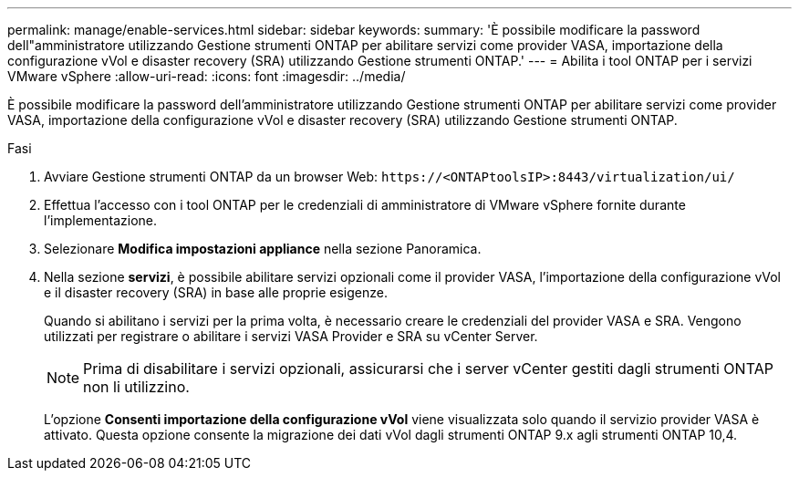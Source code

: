 ---
permalink: manage/enable-services.html 
sidebar: sidebar 
keywords:  
summary: 'È possibile modificare la password dell"amministratore utilizzando Gestione strumenti ONTAP per abilitare servizi come provider VASA, importazione della configurazione vVol e disaster recovery (SRA) utilizzando Gestione strumenti ONTAP.' 
---
= Abilita i tool ONTAP per i servizi VMware vSphere
:allow-uri-read: 
:icons: font
:imagesdir: ../media/


[role="lead"]
È possibile modificare la password dell'amministratore utilizzando Gestione strumenti ONTAP per abilitare servizi come provider VASA, importazione della configurazione vVol e disaster recovery (SRA) utilizzando Gestione strumenti ONTAP.

.Fasi
. Avviare Gestione strumenti ONTAP da un browser Web: `\https://<ONTAPtoolsIP>:8443/virtualization/ui/`
. Effettua l'accesso con i tool ONTAP per le credenziali di amministratore di VMware vSphere fornite durante l'implementazione.
. Selezionare *Modifica impostazioni appliance* nella sezione Panoramica.
. Nella sezione *servizi*, è possibile abilitare servizi opzionali come il provider VASA, l'importazione della configurazione vVol e il disaster recovery (SRA) in base alle proprie esigenze.
+
Quando si abilitano i servizi per la prima volta, è necessario creare le credenziali del provider VASA e SRA. Vengono utilizzati per registrare o abilitare i servizi VASA Provider e SRA su vCenter Server.

+

NOTE: Prima di disabilitare i servizi opzionali, assicurarsi che i server vCenter gestiti dagli strumenti ONTAP non li utilizzino.

+
L'opzione *Consenti importazione della configurazione vVol* viene visualizzata solo quando il servizio provider VASA è attivato. Questa opzione consente la migrazione dei dati vVol dagli strumenti ONTAP 9.x agli strumenti ONTAP 10,4.


